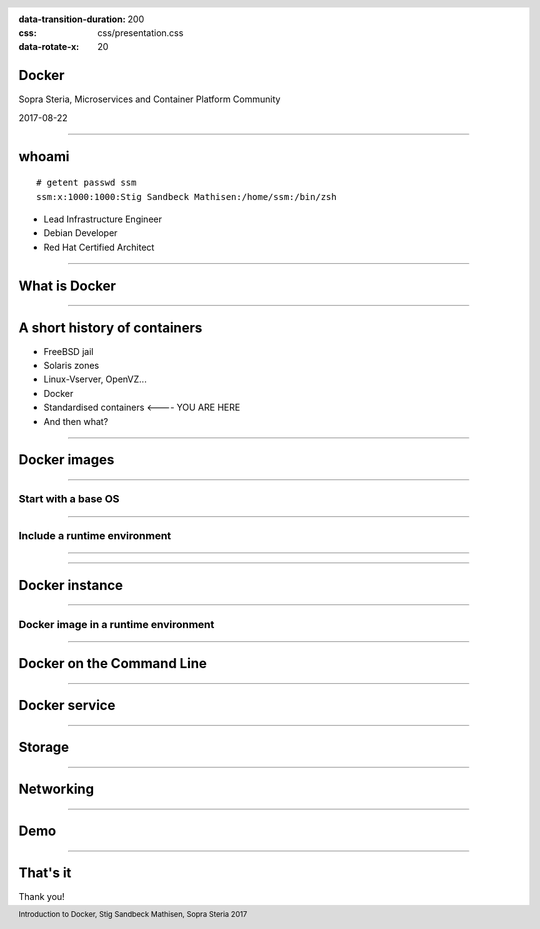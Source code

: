 :data-transition-duration: 200
:css: css/presentation.css
:data-rotate-x: 20

.. title:: Docker

.. header::

   .. image:: images/logo.jpg

.. footer::

    Introduction to Docker, Stig Sandbeck Mathisen, Sopra Steria 2017


Docker
======

Sopra Steria, Microservices and Container Platform Community

2017-08-22

----

whoami
======

::

   # getent passwd ssm
   ssm:x:1000:1000:Stig Sandbeck Mathisen:/home/ssm:/bin/zsh

* Lead Infrastructure Engineer
* Debian Developer
* Red Hat Certified Architect

----

What is Docker
==============

----

A short history of containers
=============================

* FreeBSD jail
* Solaris zones
* Linux-Vserver, OpenVZ...
* Docker
* Standardised containers  <---- YOU ARE HERE
* And then what?

----

Docker images
=============

----

Start with a base OS
--------------------

.. image:: images/docker-1.png
   :height: 10em
   :width: 10em

----

Include a runtime environment
-----------------------------

.. image:: images/docker-2.png
   :height: 10em
   :width: 10em

----

.. image:: images/docker-3.png
   :height: 10em
   :width: 10em

----

Docker instance
===============

----

Docker image in a runtime environment
-------------------------------------

.. image:: images/docker-4.png
   :height: 10em
   :width: 10em

----

Docker on the Command Line
==========================

----

Docker service
==============

----

Storage
=======

----

Networking
==========

----

Demo
====

----

That's it
=========

Thank you!
